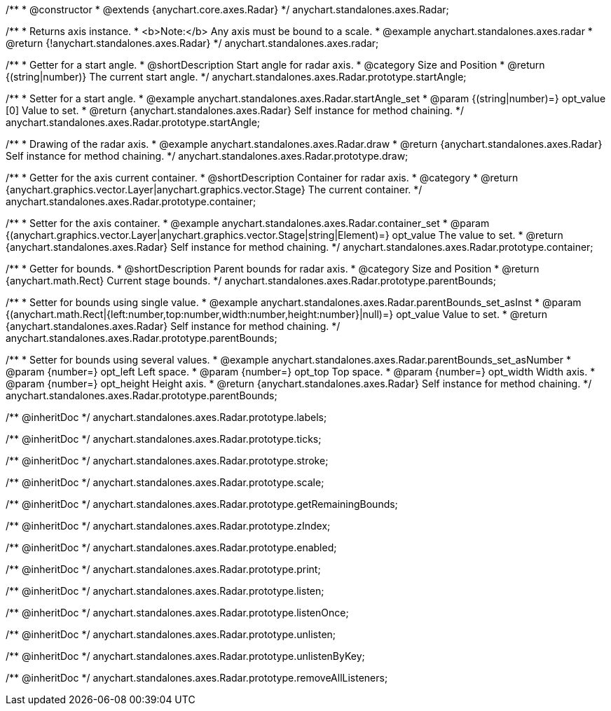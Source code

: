 /**
 * @constructor
 * @extends {anychart.core.axes.Radar}
 */
anychart.standalones.axes.Radar;


//----------------------------------------------------------------------------------------------------------------------
//
//  anychart.standalones.axes.radar
//
//----------------------------------------------------------------------------------------------------------------------

/**
 * Returns axis instance.
 * <b>Note:</b> Any axis must be bound to a scale.
 * @example anychart.standalones.axes.radar
 * @return {!anychart.standalones.axes.Radar}
 */
anychart.standalones.axes.radar;


//----------------------------------------------------------------------------------------------------------------------
//
//  anychart.standalones.axes.Radar.prototype.startAngle
//
//----------------------------------------------------------------------------------------------------------------------

/**
 * Getter for a start angle.
 * @shortDescription Start angle for radar axis.
 * @category Size and Position
 * @return {(string|number)} The current start angle.
 */
anychart.standalones.axes.Radar.prototype.startAngle;

/**
 * Setter for a start angle.
 * @example anychart.standalones.axes.Radar.startAngle_set
 * @param {(string|number)=} opt_value [0] Value to set.
 * @return {anychart.standalones.axes.Radar} Self instance for method chaining.
 */
anychart.standalones.axes.Radar.prototype.startAngle;


//----------------------------------------------------------------------------------------------------------------------
//
//  anychart.standalones.axes.Radar.prototype.draw
//
//----------------------------------------------------------------------------------------------------------------------

/**
 * Drawing of the radar axis.
 * @example anychart.standalones.axes.Radar.draw
 * @return {anychart.standalones.axes.Radar} Self instance for method chaining.
 */
anychart.standalones.axes.Radar.prototype.draw;


//----------------------------------------------------------------------------------------------------------------------
//
//  anychart.standalones.axes.Radar.prototype.container
//
//----------------------------------------------------------------------------------------------------------------------

/**
 * Getter for the axis current container.
 * @shortDescription Container for radar axis.
 * @category
 * @return {anychart.graphics.vector.Layer|anychart.graphics.vector.Stage} The current container.
 */
anychart.standalones.axes.Radar.prototype.container;

/**
 * Setter for the axis container.
 * @example anychart.standalones.axes.Radar.container_set
 * @param {(anychart.graphics.vector.Layer|anychart.graphics.vector.Stage|string|Element)=} opt_value The value to set.
 * @return {anychart.standalones.axes.Radar} Self instance for method chaining.
 */
anychart.standalones.axes.Radar.prototype.container;


//----------------------------------------------------------------------------------------------------------------------
//
//  anychart.standalones.axes.Radar.prototype.parentBounds
//
//----------------------------------------------------------------------------------------------------------------------

/**
 * Getter for bounds.
 * @shortDescription Parent bounds for radar axis.
 * @category Size and Position
 * @return {anychart.math.Rect} Current stage bounds.
 */
anychart.standalones.axes.Radar.prototype.parentBounds;

/**
 * Setter for bounds using single value.
 * @example anychart.standalones.axes.Radar.parentBounds_set_asInst
 * @param {(anychart.math.Rect|{left:number,top:number,width:number,height:number}|null)=} opt_value Value to set.
 * @return {anychart.standalones.axes.Radar} Self instance for method chaining.
 */
anychart.standalones.axes.Radar.prototype.parentBounds;

/**
 * Setter for bounds using several values.
 * @example anychart.standalones.axes.Radar.parentBounds_set_asNumber
 * @param {number=} opt_left Left space.
 * @param {number=} opt_top Top space.
 * @param {number=} opt_width Width axis.
 * @param {number=} opt_height Height axis.
 * @return {anychart.standalones.axes.Radar} Self instance for method chaining.
 */
anychart.standalones.axes.Radar.prototype.parentBounds;

/** @inheritDoc */
anychart.standalones.axes.Radar.prototype.labels;

/** @inheritDoc */
anychart.standalones.axes.Radar.prototype.ticks;

/** @inheritDoc */
anychart.standalones.axes.Radar.prototype.stroke;

/** @inheritDoc */
anychart.standalones.axes.Radar.prototype.scale;

/** @inheritDoc */
anychart.standalones.axes.Radar.prototype.getRemainingBounds;

/** @inheritDoc */
anychart.standalones.axes.Radar.prototype.zIndex;

/** @inheritDoc */
anychart.standalones.axes.Radar.prototype.enabled;

/** @inheritDoc */
anychart.standalones.axes.Radar.prototype.print;

/** @inheritDoc */
anychart.standalones.axes.Radar.prototype.listen;

/** @inheritDoc */
anychart.standalones.axes.Radar.prototype.listenOnce;

/** @inheritDoc */
anychart.standalones.axes.Radar.prototype.unlisten;

/** @inheritDoc */
anychart.standalones.axes.Radar.prototype.unlistenByKey;

/** @inheritDoc */
anychart.standalones.axes.Radar.prototype.removeAllListeners;

